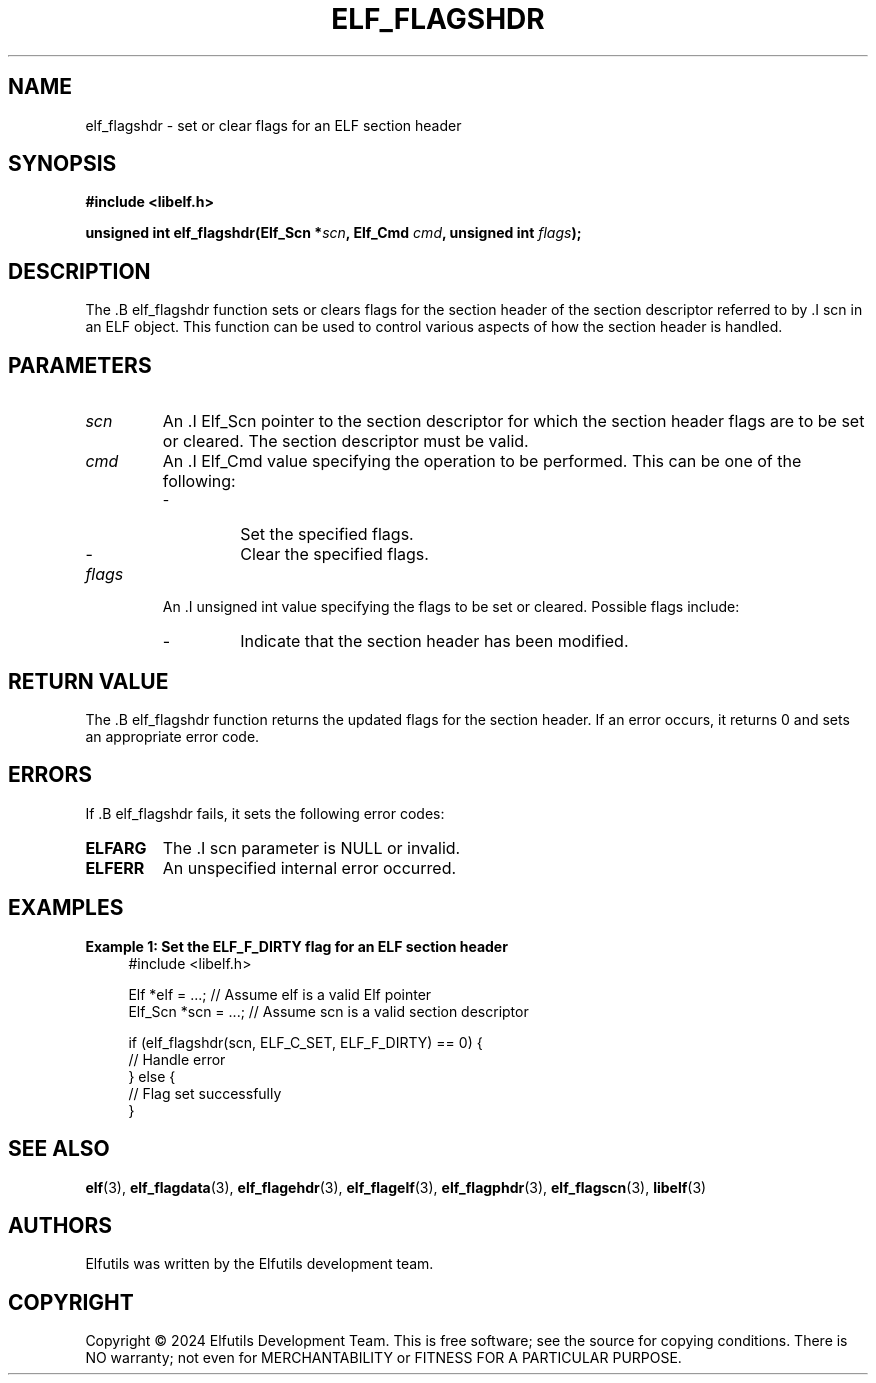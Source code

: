 .TH ELF_FLAGSHDR 3 "June 2024" "Elfutils" "Library Functions Manual"

.SH NAME
elf_flagshdr \- set or clear flags for an ELF section header

.SH SYNOPSIS
.B #include <libelf.h>

.BI "unsigned int elf_flagshdr(Elf_Scn *" scn ", Elf_Cmd " cmd ", unsigned int " flags ");"

.SH DESCRIPTION
The .B elf_flagshdr function sets or clears flags for the section header of the section descriptor referred to by .I scn in an ELF object. This function can be used to control various aspects of how the section header is handled.

.SH PARAMETERS
.TP
.I scn
An .I Elf_Scn pointer to the section descriptor for which the section header flags are to be set or cleared. The section descriptor must be valid.

.TP
.I cmd
An .I Elf_Cmd value specifying the operation to be performed. This can be one of the following:
.RS
.IP \- ELF_C_SET
Set the specified flags.
.IP \- ELF_C_CLR
Clear the specified flags.
.RE

.TP
.I flags
An .I unsigned int value specifying the flags to be set or cleared. Possible flags include:
.RS
.IP \- ELF_F_DIRTY
Indicate that the section header has been modified.
.RE

.SH RETURN VALUE
The .B elf_flagshdr function returns the updated flags for the section header. If an error occurs, it returns 0 and sets an appropriate error code.

.SH ERRORS
If .B elf_flagshdr fails, it sets the following error codes:

.TP
.B ELFARG
The .I scn parameter is NULL or invalid.

.TP
.B ELFERR
An unspecified internal error occurred.

.SH EXAMPLES
.B "Example 1: Set the ELF_F_DIRTY flag for an ELF section header"
.nf
.in +4
#include <libelf.h>

Elf *elf = ...; // Assume elf is a valid Elf pointer
Elf_Scn *scn = ...; // Assume scn is a valid section descriptor

if (elf_flagshdr(scn, ELF_C_SET, ELF_F_DIRTY) == 0) {
    // Handle error
} else {
    // Flag set successfully
}
.in -4
.fi

.SH SEE ALSO
.BR elf (3),
.BR elf_flagdata (3),
.BR elf_flagehdr (3),
.BR elf_flagelf (3),
.BR elf_flagphdr (3),
.BR elf_flagscn (3),
.BR libelf (3)

.SH AUTHORS
Elfutils was written by the Elfutils development team.

.SH COPYRIGHT
Copyright © 2024 Elfutils Development Team.
This is free software; see the source for copying conditions. There is NO warranty; not even for MERCHANTABILITY or FITNESS FOR A PARTICULAR PURPOSE.


